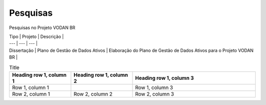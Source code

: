 Pesquisas
+++++++++
Pesquisas no Projeto VODAN BR

| Tipo | Projeto | Descrição |
| --- | --- | --- |
| Dissertação |	Plano de Gestão de Dados Ativos | Elaboração do Plano de Gestão de Dados Ativos para o Projeto VODAN BR |



.. list-table:: Title
   :widths: 25 25 50
   :header-rows: 1

   * - Heading row 1, column 1
     - Heading row 1, column 2
     - Heading row 1, column 3
   * - Row 1, column 1
     -
     - Row 1, column 3
   * - Row 2, column 1
     - Row 2, column 2
     - Row 2, column 3
